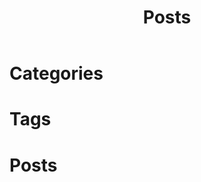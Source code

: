 #+title: Posts
#+hugo_paired_shortcodes: tag taglist

* Categories

#+begin_export hugo
{{< taglist categories >}}
#+end_export

* Tags

#+begin_export hugo
{{< taglist tags >}}
#+end_export

* Posts
